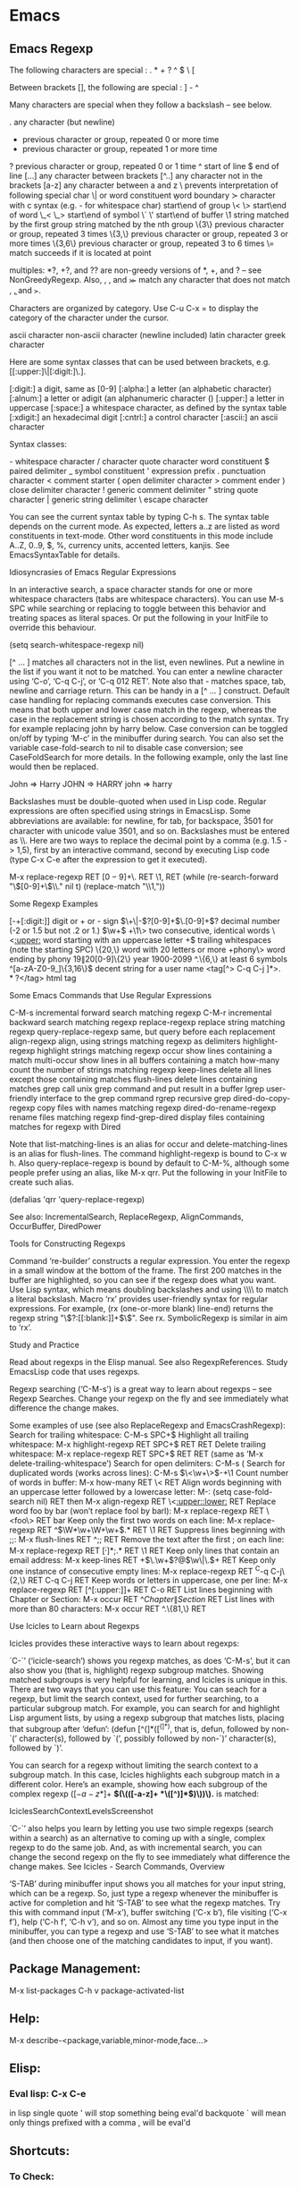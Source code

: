 * Emacs

** Emacs Regexp
The following characters are special : . * + ? ^ $ \ [

Between brackets [], the following are special : ] - ^

Many characters are special when they follow a backslash – see below.

  .        any character (but newline)
  *        previous character or group, repeated 0 or more time
  +        previous character or group, repeated 1 or more time
  ?        previous character or group, repeated 0 or 1 time  
  ^        start of line
  $        end of line
  [...]    any character between brackets
  [^..]    any character not in the brackets
  [a-z]    any character between a and z
  \        prevents interpretation of following special char
  \|       or
  \w       word constituent
  \b       word boundary
  \sc      character with c syntax (e.g. \s- for whitespace char)
  \( \)    start\end of group
  \< \>    start\end of word
  \_< \_>  start\end of symbol
  \` \'    start\end of buffer\string
  \1       string matched by the first group
  \n       string matched by the nth group
  \{3\}    previous character or group, repeated 3 times
  \{3,\}   previous character or group, repeated 3 or more times
  \{3,6\}  previous character or group, repeated 3 to 6 times
  \=       match succeeds if it is located at point


multiples: *?, +?, and ?? are non-greedy versions of *, +, and ? – see NonGreedyRegexp. Also, \W, \B, and \Sc match any character that does not match \w, \b, and \sc.

Characters are organized by category. Use C-u C-x = to display the category of the character under the cursor.

  \ca      ascii character
  \Ca      non-ascii character (newline included)
  \cl      latin character
  \cg      greek character

Here are some syntax classes that can be used between brackets, e.g. [[:upper:]\|[:digit:]\.].

  [:digit:]  a digit, same as [0-9]
  [:alpha:]  a letter (an alphabetic character)
  [:alnum:]  a letter or adigit (an alphanumeric character ()
  [:upper:]  a letter in uppercase
  [:space:]  a whitespace character, as defined by the syntax table
  [:xdigit:] an hexadecimal digit
  [:cntrl:]  a control character
  [:ascii:]  an ascii character

Syntax classes:

  \s-   whitespace character        \s/   character quote character
  \sw   word constituent            \s$   paired delimiter         
  \s_   symbol constituent          \s'   expression prefix        
  \s.   punctuation character       \s<   comment starter          
  \s(   open delimiter character    \s>   comment ender            
  \s)   close delimiter character   \s!   generic comment delimiter
  \s"   string quote character      \s|   generic string delimiter 
  \s\   escape character            

You can see the current syntax table by typing C-h s. The syntax table
depends on the current mode. As expected, letters a..z are listed as
word constituents in text-mode. Other word constituents in this mode
include A..Z, 0..9, $, %, currency units, accented letters,
kanjis. See EmacsSyntaxTable for details.

Idiosyncrasies of Emacs Regular Expressions

    In an interactive search, a space character stands for one or more
    whitespace characters (tabs are whitespace characters). You can
    use M-s SPC while searching or replacing to toggle between this
    behavior and treating spaces as literal spaces. Or put the
    following in your InitFile to override this behaviour.

                 (setq search-whitespace-regexp nil)

    [^ … ] matches all characters not in the list, even newlines. Put
    a newline in the list if you want it not to be matched. You can
    enter a newline character using ‘C-o’, ‘C-q C-j’, or ‘C-q 012
    RET’. Note also that \s- matches space, tab, newline and carriage
    return. This can be handy in a [^ … ] construct.  Default case
    handling for replacing commands executes case conversion. This
    means that both upper and lower case match in the regexp, whereas
    the case in the replacement string is chosen according to the
    match syntax. Try for example replacing john by harry below. Case
    conversion can be toggled on/off by typing ‘M-c’ in the minibuffer
    during search. You can also set the variable case-fold-search to
    nil to disable case conversion; see CaseFoldSearch for more
    details. In the following example, only the last line would then
    be replaced.

                           John  =>  Harry
                           JOHN  =>  HARRY
                           john  =>  harry
 

    Backslashes must be double-quoted when used in Lisp code. Regular
    expressions are often specified using strings in EmacsLisp. Some
    abbreviations are available: \n for newline, \t for tab, \b for
    backspace, \u3501 for character with unicode value 3501, and so
    on. Backslashes must be entered as \\. Here are two ways to
    replace the decimal point by a comma (e.g. 1.5 -> 1,5), first by
    an interactive command, second by executing Lisp code (type C-x
    C-e after the expression to get it executed).

           M-x replace-regexp RET \([0-9]+\)\. RET \1, RET
          (while (re-search-forward "\\([0-9]+\\)\\." nil t)
                        (replace-match "\\1,"))

Some Regexp Examples

 [-+[:digit:]]                     digit or + or - sign
 \(\+\|-\)?[0-9]+\(\.[0-9]+\)?     decimal number (-2 or 1.5 but not .2 or 1.)
 \(\w+\) +\1\>                     two consecutive, identical words
 \<[[:upper:]]\w*                  word starting with an uppercase letter
  +$                               trailing whitespaces (note the starting SPC)
 \w\{20,\}                         word with 20 letters or more
 \w+phony\>                        word ending by phony
 \(19\|20\)[0-9]\{2\}              year 1900-2099
 ^.\{6,\}                          at least 6 symbols
 ^[a-zA-Z0-9_]\{3,16\}$            decent string for a user name
 <tag[^> C-q C-j ]*>\(.*?\)</tag>  html tag

Some Emacs Commands that Use Regular Expressions

 C-M-s                   incremental forward search matching regexp
 C-M-r                   incremental backward search matching regexp 
 replace-regexp          replace string matching regexp
 query-replace-regexp    same, but query before each replacement
 align-regexp            align, using strings matching regexp as delimiters
 highlight-regexp        highlight strings matching regexp
 occur                   show lines containing a match
 multi-occur             show lines in all buffers containing a match
 how-many                count the number of strings matching regexp
 keep-lines              delete all lines except those containing matches
 flush-lines             delete lines containing matches
 grep                    call unix grep command and put result in a buffer
 lgrep                   user-friendly interface to the grep command
 rgrep                   recursive grep
 dired-do-copy-regexp    copy files with names matching regexp
 dired-do-rename-regexp  rename files matching regexp 
 find-grep-dired         display files containing matches for regexp with Dired

Note that list-matching-lines is an alias for occur and
delete-matching-lines is an alias for flush-lines. The command
highlight-regexp is bound to C-x w h. Also query-replace-regexp is
bound by default to C-M-%, although some people prefer using an alias,
like M-x qrr. Put the following in your InitFile to create such alias.

   (defalias 'qrr 'query-replace-regexp)

See also: IncrementalSearch, ReplaceRegexp, AlignCommands, OccurBuffer, DiredPower

Tools for Constructing Regexps

    Command ‘re-builder’ constructs a regular expression. You enter
    the regexp in a small window at the bottom of the frame. The first
    200 matches in the buffer are highlighted, so you can see if the
    regexp does what you want. Use Lisp syntax, which means doubling
    backslashes and using \\\\ to match a literal backslash.  Macro
    ‘rx’ provides user-friendly syntax for regular expressions. For
    example, (rx (one-or-more blank) line-end) returns the regexp
    string "\\(?:[[:blank:]]+$\\)". See rx.  SymbolicRegexp is similar
    in aim to ‘rx’.

Study and Practice

    Read about regexps in the Elisp manual. See also RegexpReferences. Study EmacsLisp code that uses regexps.

    Regexp searching (‘C-M-s’) is a great way to learn about regexps –
    see Regexp Searches. Change your regexp on the fly and see
    immediately what difference the change makes.

    Some examples of use (see also ReplaceRegexp and EmacsCrashRegexp):
        Search for trailing whitespace: C-M-s SPC+$
        Highlight all trailing whitespace: M-x highlight-regexp RET SPC+$ RET RET
        Delete trailing whitespace: M-x replace-regexp RET SPC+$ RET RET (same as ‘M-x delete-trailing-whitespace’)
        Search for open delimiters: C-M-s \s(
        Search for duplicated words (works across lines): C-M-s \(\<\w+\>\)\s-+\1
        Count number of words in buffer: M-x how-many RET \< RET
        Align words beginning with an uppercase letter followed by a lowercase letter: M-: (setq case-fold-search nil) RET then M-x align-regexp RET \<[[:upper:]][[:lower:]] RET
        Replace word foo by bar (won’t replace fool by barl): M-x replace-regexp RET \<foo\> RET bar
        Keep only the first two words on each line: M-x replace-regexp RET ^\(\W*\w+\W+\w+\).* RET \1 RET
        Suppress lines beginning with ;;: M-x flush-lines RET ^;; RET
        Remove the text after the first ; on each line: M-x replace-regexp RET \([^;]*\);.* RET \1 RET
        Keep only lines that contain an email address: M-x keep-lines RET \w+\(\.\w+\)?@\(\w\|\.\)+ RET
        Keep only one instance of consecutive empty lines: M-x replace-regexp RET ^C-q C-j\{2,\} RET C-q C-j RET
        Keep words or letters in uppercase, one per line: M-x replace-regexp RET [^[:upper:]]+ RET C-o RET
        List lines beginning with Chapter or Section: M-x occur RET ^\(Chapter\|Section\) RET
        List lines with more than 80 characters: M-x occur RET ^.\{81,\} RET

Use Icicles to Learn about Regexps

Icicles provides these interactive ways to learn about regexps:

    `C-`’ (‘icicle-search’) shows you regexp matches, as does ‘C-M-s’,
    but it can also show you (that is, highlight) regexp subgroup
    matches. Showing matched subgroups is very helpful for learning,
    and Icicles is unique in this. There are two ways that you can use
    this feature:
        You can seach for a regexp, but limit the search context, used
        for further searching, to a particular subgroup match. For
        example, you can search for and highlight Lisp argument lists,
        by using a regexp subgroup that matches lists, placing that
        subgroup after ‘defun’: (defun [^(]*\(([^(]*)\), that is,
        defun, followed by non-`(’ character(s), followed by `(’,
        possibly followed by non-`)’ character(s), followed by `)’.

        You can search for a regexp without limiting the search
        context to a subgroup match. In this case, Icicles highlights
        each subgroup match in a different color. Here’s an example,
        showing how each subgroup of the complex regexp (\([-a-z*]+\)
        *\((\(([-a-z]+ *\([^)]*\))\))\).* is matched:

    IciclesSearchContextLevelsScreenshot

    `C-`’ also helps you learn by letting you use two simple regexps
    (search within a search) as an alternative to coming up with a
    single, complex regexp to do the same job. And, as with
    incremental search, you can change the second regexp on the fly to
    see immediately what difference the change makes. See Icicles -
    Search Commands, Overview

    ‘S-TAB’ during minibuffer input shows you all matches for your
    input string, which can be a regexp. So, just type a regexp
    whenever the minibuffer is active for completion and hit ‘S-TAB’
    to see what the regexp matches. Try this with command input
    (‘M-x’), buffer switching (‘C-x b’), file visiting (‘C-x f’), help
    (‘C-h f’, ‘C-h v’), and so on. Almost any time you type input in
    the minibuffer, you can type a regexp and use ‘S-TAB’ to see what
    it matches (and then choose one of the matching candidates to
    input, if you want).









** Package Management:
M-x list-packages
C-h v package-activated-list


** Help:
M-x describe-<package,variable,minor-mode,face...>

** Elisp:

*** Eval lisp:           C-x C-e
in lisp single quote ' will stop something being eval'd
backquote ` will mean only things prefixed with a comma , will be
eval'd



** Shortcuts:

*** To Check:
DYNAMIC ABBREVIATIONS: M-/


*** Occur:
Icy Occur: C-c '
Normal : M-x Occur <string>

*** Navigation
Goto Line:       M-g g 
Goto Line:       M-g M-g
Switch Buffers:  C-x C-(j/l/i/k)

*** Kill Ring
Kill Ring:
kill                 C-y
loop through ring    M-y

*** Macros
Start macro:         C-x (
End Macro:           C-x )
Use Macro:           C-x e
Repeat:              C-x z
Repeat n:            C-u (no.) (cmd)
Function Help:       C-h f
Variable Help:       C-h v
Mode Help:           C-h m
fill:                M-q

*** Target Column
target column:       C-x C-n
cancel target column:C-u C-x C-n

*** Lorem Ipsum
lorem-ipsum:         (C-u 0-9) M-x lorem 

*** Version Control
Commit:              C-x v v
Finish Commit:       C-c C-c

*** Tabify
tabify and untabify - 
quoted-insert to add an actual tab

*** Occurance / Grep
shortcut:            occur
M-x grep *PATTERN then FILETYPE

*** Windows, Frames and Buffers
shrink-window-if-larger-than-buffer
horizontal changes:  C-x { or }
Dedicated window:    M-x ded
Display all buffers  M-x db

*** Author and Date
Add Author and Date: C-c C-d

*** Remote Files
To Load a remote file: 
                    C-x C-f /host@server:file
                    C-x C-f /ssh:user@host:filename


*** Encoding:
C-x ret t coding
set/describe-variable


** Modes:
*** VC Mode:

    C-x v v : commit
    

C-x v l
    Display the change history for the current fileset (vc-print-log).
C-x v L
    Display the change history for the current repository (vc-print-root-log).
C-x v I
    Display the changes that a pull operation will retrieve (vc-log-incoming).
C-x v O
    Display the changes that will be sent by the next push operation (vc-log-outgoing). 

*** IBuffer mode:
Operations on marked buffers:

  'S' - Save the marked buffers
  'A' - View the marked buffers in this frame.
  'H' - View the marked buffers in another frame.
  'V' - Revert the marked buffers.
  'T' - Toggle read-only state of marked buffers.
  'D' - Kill the marked buffers.
  'M-s a C-s' - Do incremental search in the marked buffers.
  'M-s a C-M-s' - Isearch for regexp in the marked buffers.
  'U' - Replace by regexp in each of the marked
          buffers.
  'Q' - Query replace in each of the marked buffers.
  'I' - As above, with a regular expression.
  'P' - Print the marked buffers.
  'O' - List lines in all marked buffers which match
          a given regexp (like the function `occur').
  'X' - Pipe the contents of the marked
          buffers to a shell command.
  'N' - Replace the contents of the marked
          buffers with the output of a shell command.
  '!' - Run a shell command with the
          buffer's file as an argument.
  'E' - Evaluate a form in each of the marked buffers.  This
          is a very flexible command.  For example, if you want to make all
          of the marked buffers read only, try using (read-only-mode 1) as
          the input form.
  'W' - As above, but view each buffer while the form
          is evaluated.
  'k' - Remove the marked lines from the *Ibuffer* buffer,
          but don't kill the associated buffer.
  'x' - Kill all buffers marked for deletion.

Marking commands:

  'm' - Mark the buffer at point.
  't' - Unmark all currently marked buffers, and mark
          all unmarked buffers.
  'u' - Unmark the buffer at point.
  'DEL' - Unmark the buffer at point, and move to the
          previous line.
  'M-DEL' - Unmark all marked buffers.
  '* M' - Mark buffers by major mode.
  '* u' - Mark all "unsaved" buffers.
          This means that the buffer is modified, and has an associated file.
  '* m' - Mark all modified buffers,
          regardless of whether or not they have an associated file.
  '* s' - Mark all buffers whose name begins and
          ends with '*'.
  '* e' - Mark all buffers which have
          an associated file, but that file doesn't currently exist.
  '* r' - Mark all read-only buffers.
  '* /' - Mark buffers in `dired' mode.
  '* h' - Mark buffers in `help-mode', `apropos-mode', etc.
  '.' - Mark buffers older than `ibuffer-old-time'.
  'd' - Mark the buffer at point for deletion.
  '% n' - Mark buffers by their name, using a regexp.
  '% m' - Mark buffers by their major mode, using a regexp.
  '% f' - Mark buffers by their filename, using a regexp.

Filtering commands:

  'M-x ibuffer-filter-by-mode' - Add a filter by any major mode.
  '/ m' - Add a filter by a major mode now in use.
  '/ M' - Add a filter by derived mode.
  '/ n' - Add a filter by buffer name.
  '/ c' - Add a filter by buffer content.
  '/ f' - Add a filter by filename.
  '/ >' - Add a filter by buffer size.
  '/ <' - Add a filter by buffer size.
  '/ e' - Add a filter by an arbitrary Lisp predicate.
  '/ s' - Save the current filters with a name.
  '/ r' - Switch to previously saved filters.
  '/ a' - Add saved filters to current filters.
  '/ o' - Replace the top two filters with their logical OR.
  '/ p' - Remove the top filter.
  '/ !' - Invert the logical sense of the top filter.
  '/ d' - Break down the topmost filter.
  '/ /' - Remove all filtering currently in effect.

Filter group commands:

  '/ g' - Create filter group from filters.
  '/ P' - Remove top filter group.
  'TAB' - Move to the next filter group.
  'M-p' - Move to the previous filter group.
  '/ \' - Remove all active filter groups.
  '/ S' - Save the current groups with a name.
  '/ R' - Restore previously saved groups.
  '/ X' - Delete previously saved groups.

Sorting commands:

  ',' - Rotate between the various sorting modes.
  's i' - Reverse the current sorting order.
  's a' - Sort the buffers lexicographically.
  's f' - Sort the buffers by the file name.
  's v' - Sort the buffers by last viewing time.
  's s' - Sort the buffers by size.
  's m' - Sort the buffers by major mode.

Other commands:

  'g' - Regenerate the list of all buffers.
          Prefix arg means to toggle whether buffers that match
          `ibuffer-maybe-show-predicates' should be displayed.

  '`' - Change the current display format.
  'SPC' - Move point to the next line.
  'C-p' - Move point to the previous line.
  'q' - Bury the Ibuffer buffer.
  '?' - This help.
  '=' - View the differences between this buffer
          and its associated file.
  'RET' - View the buffer on this line.
  'o' - As above, but in another window.
  'C-o' - As both above, but don't select
          the new window.
  'b' - Bury (not kill!) the buffer on this line.


*** Org Mode
Reference: [[http:orgmode.org/orgcard.txt][org mode reference]]

http://orgmode.org/manual/index.html

**** General

use <TAB> to cycle

C-c C-n    Next heading.
C-c C-p    Previous heading.
C-c C-f    Next heading same level.
C-c C-b    Previous heading same level.
C-c C-u    Backward to higher level heading.

M-<LEFT/RIGHT/UP/DOWN> modify a heading

C-c @      mark subtree

C-c ^      org-sort same level entries

C-c *      toggle heading

C-u C-c C-l    insert link with completion

C-c l      store link

C-u C-c C-o    open link in emacs


(show-all)
C-c C-x b (org-tree-to-indirect-buffer)
C-c C-x v (org-copy-visible)



***** Org Goto
C-c C-j     (org-goto)
Jump to a different place without changing the current outline visibility. Shows the document structure in a temporary buffer, where you can use the following keys to find your destination:

<TAB>         Cycle visibility.
<down> / <up>   Next/previous visible headline.
<RET>         Select this location.
/           Do a Sparse-tree search
The following keys work if you turn off org-goto-auto-isearch
n / p        Next/previous visible headline.
f / b        Next/previous headline same level.
u            One level up.
0-9          Digit argument.
q            Quit



*** Outline mode:
https://www.gnu.org/software/emacs/manual/html_node/emacs/Outline-Visibility.html#Outline-Visibility

Customise ident:

M-x set-variable outline-regexp

C-c C-c hide section
C-c C-e show section
C-c C-d hide subtree
C-c C-a show-subtree
C-c C-l hide leaves
C-c C-k show branches
C-c C-t hide body
C-c C-a show all

C-c C-n    next visible heading line (outline-next-visible-heading).
C-c C-p    previous visible heading line (outline-previous-visible-heading).
C-c C-f    next visible heading line at the same level as the one point is on (outline-forward-same-level).
C-c C-b    previous visible heading line at the same level (outline-backward-same-level).
C-c C-u    lower level heading line





*** icy-mode:
http://www.emacswiki.org/emacs/EmacsNewbieWithIcicles

Shift Tab for completion

*** Yasnippet:
https://capitaomorte.github.io/yasnippet/

**** .yas-parents
add to directory. whitespace list of other mode names 

**** # group: directive
use in a snippet definition


**** TAB (`yas-expand')
   Attempt to expand a snippet before point.  For example, typing TAB
   after `if' may expand a snippet beginning with `if', if one exists.
   If no snippet expansion is possible, run the usual binding of TAB.

**** `C-c & C-s' (`yas-insert-snippet')
   Prompts for a snippet, and inserts it.

**** `C-c & C-n' (`yas-new-snippet')
   Opens a *new snippet* buffer where you can define a new snippet.
   Typing C-c C-c in this buffer saves and invokes the definition.
   The variable `yas-snippet-dirs' determines where snippet
   definitions are stored.

**** M-x yas-describe-tables


**** Trigger remapping

 When yas-minor-mode is enabled, it binds yas-expand to TAB and <tab> by default, however, you can freely set it to some other key:

(define-key yas-minor-mode-map (kbd "<tab>") nil)
(define-key yas-minor-mode-map (kbd "TAB") nil)
(define-key yas-minor-mode-map (kbd "<the new key>") 'yas-expand)


**** `C-c & C-v' (`yas-visit-snippet-file')
   Prompt for, and visit an existing snippet definition.

**** `yas-snippet-dirs'

          The directory where user-created snippets are to be
          stored.  Can also be a list of directories.  In that case,
          when used for bulk (re)loading of snippets (at startup or
          via `yas-reload-all'), directories appearing earlier in
          the list shadow other dir's snippets.  Also, the first
          directory is taken as the default for storing the user's
          new snippets.

          The deprecated `yas/root-directory' aliases this variable
          for backward-compatibility.

**** Major Commands

*****      M-x yas-expand

          Try to expand snippets before point.  In `yas-minor-mode',
          this is normally bound to TAB, but you can customize it in
          `yas-minor-mode-map'.

*****      M-x yas-load-directory

          Prompts you for a directory hierarchy of snippets to load.

*****      M-x yas-activate-extra-mode

          Prompts you for an extra mode to add snippets for in the
          current buffer.

*****      M-x yas-insert-snippet

          Prompts you for possible snippet expansion if that is
          possible according to buffer-local and snippet-local
          expansion conditions.  With prefix argument, ignore these
          conditions.

*****      M-x yas-visit-snippet-file

          Prompts you for possible snippet expansions like
          `yas-insert-snippet', but instead of expanding it, takes
          you directly to the snippet definition's file, if it
          exists.

*****      M-x yas-new-snippet

          Lets you create a new snippet file in the correct
          subdirectory of `yas-snippet-dirs', according to the
          active major mode.

*****      M-x yas-load-snippet-buffer

          When editing a snippet, this loads the snippet.  This is
          bound to "C-c C-c" while in the `snippet-mode' editing
          mode.

*****      M-x yas-tryout-snippet

          When editing a snippet, this opens a new empty buffer,
          sets it to the appropriate major mode and inserts the
          snippet there, so you can see what it looks like.  This is
          bound to "C-c C-t" while in `snippet-mode'.

*****      M-x yas-describe-tables

          Lists known snippets in a separate buffer.  User is
          prompted as to whether only the currently active tables
          are to be displayed, or all the tables for all major
          modes.

  If you have `dropdown-list' installed, you can optionally use it
  as the preferred "prompting method", putting in your .emacs file,
  for example:

      (require 'dropdown-list)
      (setq yas-prompt-functions '(yas-dropdown-prompt
                                   yas-ido-prompt
                                   yas-completing-prompt))

  Also check out the customization group

       M-x customize-group RET yasnippet RET

  If you use the customization group to set variables
  `yas-snippet-dirs' or `yas-global-mode', make sure the path to
  "yasnippet.el" is present in the `load-path' *before* the
  `custom-set-variables' is executed in your .emacs file.

  For more information and detailed usage, refer to the project page:
     http://github.com/capitaomorte/yasnippet


*****      M-x yas-activate-extra-mode
          To load a specific directory mode




*****      M-x yas-reload-all
           reloads all snippets including modified. 
           use after updating a snippet



****       Snippet syntax:

#key: 
#group: 
#binding: 
#type: snippet or command
           
$1++ -> $0 for tab locations.
use duplicates to mirror

placeholders:
${N:default value}



** Packages to install
http://steckerhalter.co.vu/steckemacs.html#sec-2-11
https://www.reddit.com/r/emacs/comments/1xjlrq/emacs_modes_that_are_worth_knowing_about/
http://melpa.milkbox.net/#/
http://emacsblog.org/2007/10/07/declaring-emacs-bankruptcy/#more-105

(auto-yasnippet
bubbleberry-theme
color-theme
cpputils-cmake
crontab-mode
dark-souls
diff-hl
dropbox
dropdown-list
ediprolog
epoch-view
ergoemacs-mode
flycheck-google-cpplint
flycheck-haskell
flycheck
flymake-jslint
flymake-json
flymake-perlcritic
flymake-python-pyflakes
flymake-yaml
flymake-easy
haskell-mode
icicles
jedi-direx
direx
jedi
epc
ctable
concurrent
js2-mode
js3-mode
json-mode
json-reformat
json-snatcher
oauth
pkg-info
epl
python-environment
deferred
sclang-extensions
dash
s
auto-complete
popup
sclang-snippets
undo-tree
yasnippet)




(auctex company deft diff-hl discover discover-my-major fixmee back-button button-lock flycheck grizzl haskell-mode helm-google google helm-swoop helm async highlight-symbol hl-line+ hlinum howdoi icicles iedit js3-mode json-mode json-reformat json-snatcher magit git-rebase-mode git-commit-mode makey multiple-cursors nav-flash pkg-info epl racket-mode rainbow-blocks rainbow-delimiters rainbow-identifiers rainbow-mode simple-call-tree+ simple-call-tree skewer-mode js2-mode simple-httpd smart-mode-line rich-minority smartparens dash smartrep string-utils ucs-utils persistent-soft list-utils pcache w3m web-mode yasnippet)









